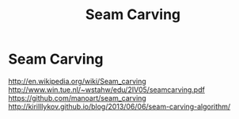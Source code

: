 #+TITLE: Seam Carving

* Seam Carving
  http://en.wikipedia.org/wiki/Seam_carving
  http://www.win.tue.nl/~wstahw/edu/2IV05/seamcarving.pdf
  https://github.com/manoart/seam_carving
  http://kirilllykov.github.io/blog/2013/06/06/seam-carving-algorithm/
